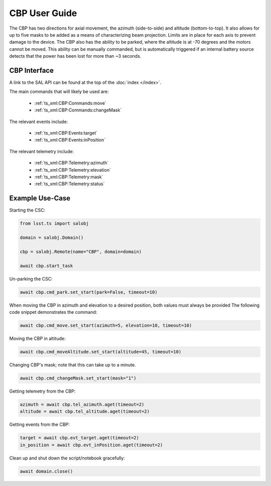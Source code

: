 ##############
CBP User Guide
##############

The CBP has two directions for axial movement, the azimuth (side-to-side) and altitude (bottom-to-top).
It also allows for up to five masks to be added as a means of characterizing beam projection.
Limits are in place for each axis to prevent damage to the device.
The CBP also has the ability to be parked, where the altitude is at -70 degrees and the motors cannot be moved.
This ability can be manually commanded, but is automatically triggered if an internal battery source detects that the power has been lost for more than ~3 seconds.


.. _user-guide:user-guide:cbp-interface:

CBP Interface
======================

A link to the SAL API can be found at the top of the :doc:`index </index>`.

The main commands that will likely be used are:

    - :ref:`ts_xml:CBP:Commands:move`
    - :ref:`ts_xml:CBP:Commands:changeMask`

The relevant events include:

    - :ref:`ts_xml:CBP:Events:target`
    - :ref:`ts_xml:CBP:Events:inPosition`

The relevant telemetry include:

    - :ref:`ts_xml:CBP:Telemetry:azimuth`
    - :ref:`ts_xml:CBP:Telemetry:elevation`
    - :ref:`ts_xml:CBP:Telemetry:mask`
    - :ref:`ts_xml:CBP:Telemetry:status`

.. _user-guide:user-guide:example-use-case:

Example Use-Case
================

Starting the CSC:

.. code::

    from lsst.ts import salobj

    domain = salobj.Domain()

    cbp = salobj.Remote(name="CBP", domain=domain)

    await cbp.start_task

Un-parking the CSC:

.. code::

    await cbp.cmd_park.set_start(park=False, timeout=10)

When moving the CBP in azimuth and elevation to a desired position, both values must always be provided
The following code snippet demonstrates the command:

.. code::

    await cbp.cmd_move.set_start(azimuth=5, elevation=10, timeout=10)

Moving the CBP in altitude:

.. code::

    await cbp.cmd_moveAltitude.set_start(altitude=45, timeout=10)

Changing CBP's mask; note that this can take up to a minute.

.. code::

    await cbp.cmd_changeMask.set_start(mask="1")

Getting telemetry from the CBP:

.. code::

    azimuth = await cbp.tel_azimuth.aget(timeout=2)
    altitude = await cbp.tel_altitude.aget(timeout=2)

Getting events from the CBP:

.. code::

    target = await cbp.evt_target.aget(timeout=2)
    in_position = await cbp.evt_inPosition.aget(timeout=2)

Clean up and shut down the script/notebook gracefully:

.. code::

    await domain.close()
